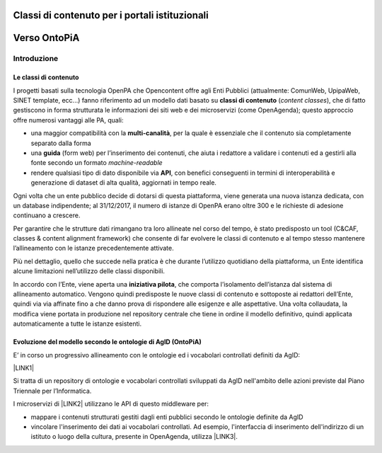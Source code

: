 
.. _h516a7a2b521825383a3b2b721a727622:

Classi di contenuto per i portali istituzionali
###############################################

.. _h78a33336b592d213d5a132759492a5f:

Verso OntoPiA
#############

.. _h2f65316220271965446c384555203553:

Introduzione
************

.. _h68b1e31577d5212141370806826224:

Le classi di contenuto
======================

I progetti basati sulla tecnologia OpenPA che Opencontent offre agli Enti Pubblici (attualmente: ComunWeb, UpipaWeb, SINET template, ecc...) fanno riferimento ad un modello dati basato su \ |STYLE0|\  (\ |STYLE1|\ ), che di fatto gestiscono in forma strutturata le informazioni dei siti web e dei microservizi (come OpenAgenda); questo approccio offre numerosi vantaggi alle PA, quali:

* una maggior compatibilità con la \ |STYLE2|\ , per la quale è essenziale che il contenuto sia completamente separato dalla forma

* una \ |STYLE3|\  (form web) per l’inserimento dei contenuti, che aiuta i redattore a validare i contenuti ed a gestirli alla fonte secondo un formato \ |STYLE4|\ 

* rendere qualsiasi tipo di dato disponibile via \ |STYLE5|\ , con benefici conseguenti in termini di interoperabilità e generazione di dataset di alta qualità, aggiornati in tempo reale.

\ |IMG1|\ 

Ogni volta che un ente pubblico decide di dotarsi di questa piattaforma, viene generata una nuova istanza dedicata, con un database indipendente; al 31/12/2017, il numero di istanze di OpenPA erano oltre 300 e le richieste di adesione continuano a crescere.

Per garantire che le strutture dati rimangano tra loro allineate nel corso del tempo, è stato predisposto un tool (C&CAF, classes & content alignment framework) che consente di far evolvere le classi di contenuto e al tempo stesso mantenere l’allineamento con le istanze precedentemente attivate.

\ |IMG2|\ 

Più nel dettaglio, quello che succede nella pratica è che durante l’utilizzo quotidiano della piattaforma, un Ente identifica alcune limitazioni nell’utilizzo delle classi disponibili.

In accordo con l’Ente, viene aperta una \ |STYLE6|\ , che comporta l’isolamento dell’istanza dal sistema di allineamento automatico. Vengono quindi predisposte le nuove classi di contenuto e sottoposte ai redattori dell’Ente, quindi via via affinate fino a che danno prova di rispondere alle esigenze e alle aspettative. Una volta collaudata, la modifica viene portata in produzione nel repository centrale che tiene in ordine il modello definitivo, quindi applicata automaticamente a tutte le istanze esistenti.

\ |IMG3|\ 

.. _h7f3d1c4f9676b1d376be7d297f133:

Evoluzione del modello secondo le ontologie di AgID (OntoPiA)
=============================================================

E’ in corso un progressivo allineamento con le ontologie ed i vocabolari controllati definiti da AgID:

\ |LINK1|\ 

Si tratta di un repository di ontologie e vocabolari controllati sviluppati da AgID nell'ambito delle azioni previste dal Piano Triennale per l’Informatica.

I microservizi di \ |LINK2|\  utilizzano le API di questo middleware per:

* mappare i contenuti strutturati gestiti dagli enti pubblici secondo le ontologie definite da AgID

* vincolare l'inserimento dei dati ai vocabolari controllati. Ad esempio, l'interfaccia di inserimento dell'indirizzo di un istituto o luogo della cultura, presente in OpenAgenda, utilizza \ |LINK3|\ .

\ |IMG4|\ 

 


.. bottom of content


.. |STYLE0| replace:: **classi di contenuto**

.. |STYLE1| replace:: *content classes*

.. |STYLE2| replace:: **multi-canalità**

.. |STYLE3| replace:: **guida**

.. |STYLE4| replace:: *machine-readable*

.. |STYLE5| replace:: **API**

.. |STYLE6| replace:: **iniziativa pilota**


.. |LINK1| raw:: html

    <a href="https://github.com/italia/daf-ontologie-vocabolari-controllati" target="_blank">https://github.com/italia/daf-ontologie-vocabolari-controllati</a>

.. |LINK2| raw:: html

    <a href="https://www.opencontent.it/Per-la-PA" target="_blank">OpenPA</a>

.. |LINK3| raw:: html

    <a href="http://ontopa.opencontent.it/api/opendata/v2/content/search/classes%20%5Bclassificazione_del_territorio%5D" target="_blank">questa libreria</a>


.. |IMG1| image:: static/Introduzione_1.png
   :height: 430 px
   :width: 642 px

.. |IMG2| image:: static/Introduzione_2.png
   :height: 461 px
   :width: 642 px

.. |IMG3| image:: static/Introduzione_3.png
   :height: 500 px
   :width: 642 px

.. |IMG4| image:: static/Introduzione_4.png
   :height: 481 px
   :width: 642 px
